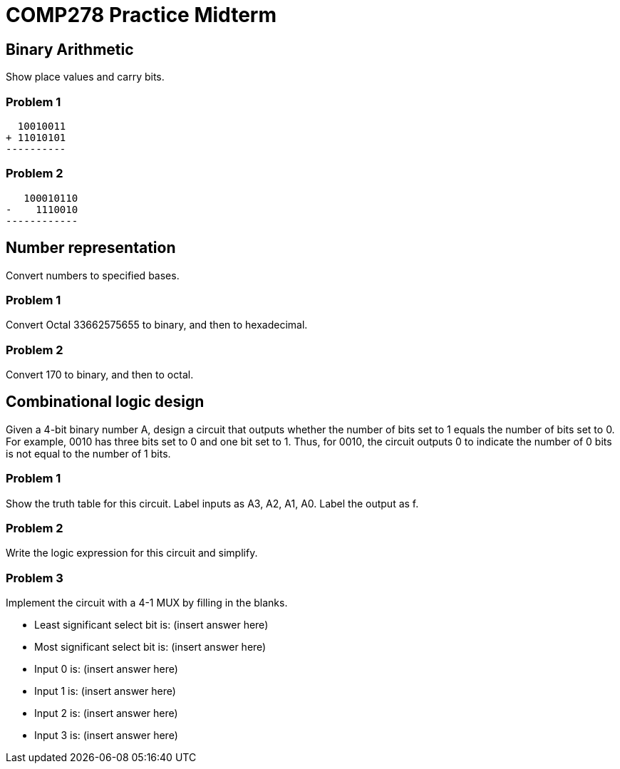 = COMP278 Practice Midterm

== Binary Arithmetic

Show place values and carry bits.

=== Problem 1

    10010011
  + 11010101
  ----------

=== Problem 2

     100010110
  -    1110010
  ------------

== Number representation

Convert numbers to specified bases.

=== Problem 1

Convert Octal 33662575655 to binary, and then to hexadecimal.

=== Problem 2

Convert 170 to binary, and then to octal.

== Combinational logic design

Given a 4-bit binary number A, design a circuit that outputs whether the number of bits set to 1 equals the number of bits set to 0.
For example, 0010 has three bits set to 0 and one bit set to 1.
Thus, for 0010, the circuit outputs 0 to indicate the number of 0 bits is not equal to the number of 1 bits.

=== Problem 1

Show the truth table for this circuit.
Label inputs as A3, A2, A1, A0. Label the output as f.

=== Problem 2

Write the logic expression for this circuit and simplify.

=== Problem 3

Implement the circuit with a 4-1 MUX by filling in the blanks.

* Least significant select bit is: (insert answer here)
* Most significant select bit is: (insert answer here)

* Input 0 is: (insert answer here)
* Input 1 is: (insert answer here)
* Input 2 is: (insert answer here)
* Input 3 is: (insert answer here)


